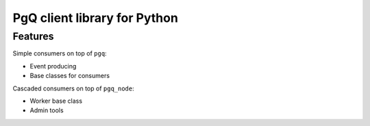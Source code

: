 PgQ client library for Python
=============================

Features
--------

Simple consumers on top of ``pgq``:

* Event producing
* Base classes for consumers

Cascaded consumers on top of ``pgq_node``:

* Worker base class
* Admin tools

